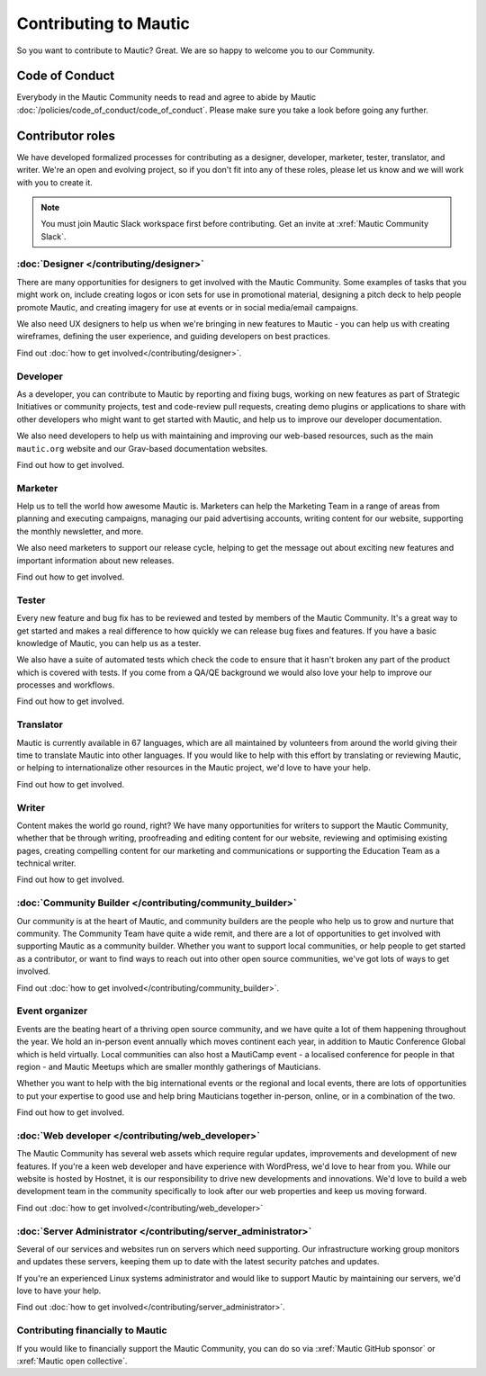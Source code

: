 Contributing to Mautic
######################

.. vale off

So you want to contribute to Mautic? Great. We are so happy to welcome you to our Community.

Code of Conduct
***************

Everybody in the Mautic Community needs to read and agree to abide by Mautic :doc:`/policies/code_of_conduct/code_of_conduct`. Please make sure you take a look before going any further.

Contributor roles
*****************

We have developed formalized processes for contributing as a designer, developer, marketer, tester, translator, and writer. We're an open and evolving project, so if you don't fit into any of these roles, please let us know and we will work with you to create it.

.. note::
    
    You must join Mautic Slack workspace first before contributing. Get an invite at :xref:`Mautic Community Slack`.

:doc:`Designer </contributing/designer>`
========================================

There are many opportunities for designers to get involved with the Mautic Community. Some examples of tasks that you might work on, include creating logos or icon sets for use in promotional material, designing a pitch deck to help people promote Mautic, and creating imagery for use at events or in social media/email campaigns.

We also need UX designers to help us when we're bringing in new features to Mautic - you can help us with creating wireframes, defining the user experience, and guiding developers on best practices.

Find out :doc:`how to get involved</contributing/designer>`.

.. Replace the title with :doc:`/contributing/developer`. See line 22 as an example.

Developer
=========

As a developer, you can contribute to Mautic by reporting and fixing bugs, working on new features as part of Strategic Initiatives or community projects, test and code-review pull requests, creating demo plugins or applications to share with other developers who might want to get started with Mautic, and help us to improve our developer documentation.

We also need developers to help us with maintaining and improving our web-based resources, such as the main ``mautic.org`` website and our Grav-based documentation websites.

.. Replace "how to get involved" with :doc:`how to get involved</contributing/developer>`. See line 29 as an example.

Find out how to get involved.

.. Replace the title with :doc:`/contributing/marketer`. See line 22 as an example.

Marketer
========

Help us to tell the world how awesome Mautic is. Marketers can help the Marketing Team in a range of areas from planning and executing campaigns, managing our paid advertising accounts, writing content for our website, supporting the monthly newsletter, and more.

We also need marketers to support our release cycle, helping to get the message out about exciting new features and important information about new releases.

.. Replace "how to get involved" with :doc:`how to get involved</contributing/marketer>`. See line 29 as an example.

Find out how to get involved.

.. Replace the title with :doc:`/contributing/tester`. See line 22 as an example.

Tester
======

Every new feature and bug fix has to be reviewed and tested by members of the Mautic Community. It's a great way to get started and makes a real difference to how quickly we can release bug fixes and features. If you have a basic knowledge of Mautic, you can help us as a tester.

We also have a suite of automated tests which check the code to ensure that it hasn't broken any part of the product which is covered with tests. If you come from a QA/QE background we would also love your help to improve our processes and workflows.

.. Replace "how to get involved" with :doc:`how to get involved</contributing/tester>`. See line 29 as an example.

Find out how to get involved.

.. Replace the title with :doc:`/contributing/translator`. See line 22 as an example.

Translator
==========

Mautic is currently available in 67 languages, which are all maintained by volunteers from around the world giving their time to translate Mautic into other languages. If you would like to help with this effort by translating or reviewing Mautic, or helping to internationalize other resources in the Mautic project, we'd love to have your help.

.. Replace "how to get involved" with :doc:`how to get involved</contributing/translator>`. See line 29 as an example.

Find out how to get involved.

.. Replace the title with :doc:`/contributing/writing_for_mautic`. See line 22 as an example.

Writer
======

Content makes the world go round, right? We have many opportunities for writers to support the Mautic Community, whether that be through writing, proofreading and editing content for our website, reviewing and optimising existing pages, creating compelling content for our marketing and communications or supporting the Education Team as a technical writer.

.. Replace "how to get involved" with :doc:`how to get involved</contributing/writing_for_mautic>`. See line 29 as an example.

Find out how to get involved.

:doc:`Community Builder </contributing/community_builder>`
==========================================================

Our community is at the heart of Mautic, and community builders are the people who help us to grow and nurture that community. The Community Team have quite a wide remit, and there are a lot of opportunities to get involved with supporting Mautic as a community builder. Whether you want to support local communities, or help people to get started as a contributor, or want to find ways to reach out into other open source communities, we've got lots of ways to get involved.

Find out :doc:`how to get involved</contributing/community_builder>`.

.. Replace the title with :doc:`/contributing/event_organizer`. See line 22 as an example.

Event organizer
===============

Events are the beating heart of a thriving open source community, and we have quite a lot of them happening throughout the year. We hold an in-person event annually which moves continent each year, in addition to Mautic Conference Global which is held virtually. Local communities can also host a MautiCamp event - a localised conference for people in that region - and Mautic Meetups which are smaller monthly gatherings of Mauticians.

Whether you want to help with the big international events or the regional and local events, there are lots of opportunities to put your expertise to good use and help bring Mauticians together in-person, online, or in a combination of the two.

.. Replace "how to get involved" with :doc:`how to get involved</contributing/event_organizer>`. See line 29 as an example.

Find out how to get involved.

:doc:`Web developer </contributing/web_developer>`
==================================================

The Mautic Community has several web assets which require regular updates, improvements and development of new features. If you're a keen web developer and have experience with WordPress, we'd love to hear from you. While our website is hosted by Hostnet, it is our responsibility to drive new developments and innovations. We'd love to build a web development team in the community specifically to look after our web properties and keep us moving forward.

Find out :doc:`how to get involved</contributing/web_developer>`

:doc:`Server Administrator </contributing/server_administrator>`
================================================================

Several of our services and websites run on servers which need supporting. Our infrastructure working group monitors and updates these servers, keeping them up to date with the latest security patches and updates.

If you're an experienced Linux systems administrator and would like to support Mautic by maintaining our servers, we'd love to have your help.

Find out :doc:`how to get involved</contributing/server_administrator>`.

.. Replace the title with :doc:`/contributing/contributing_financially`. See line 22 as an example.

Contributing financially to Mautic
==================================

If you would like to financially support the Mautic Community, you can do so via :xref:`Mautic GitHub sponsor` or :xref:`Mautic open collective`.

.. vale on